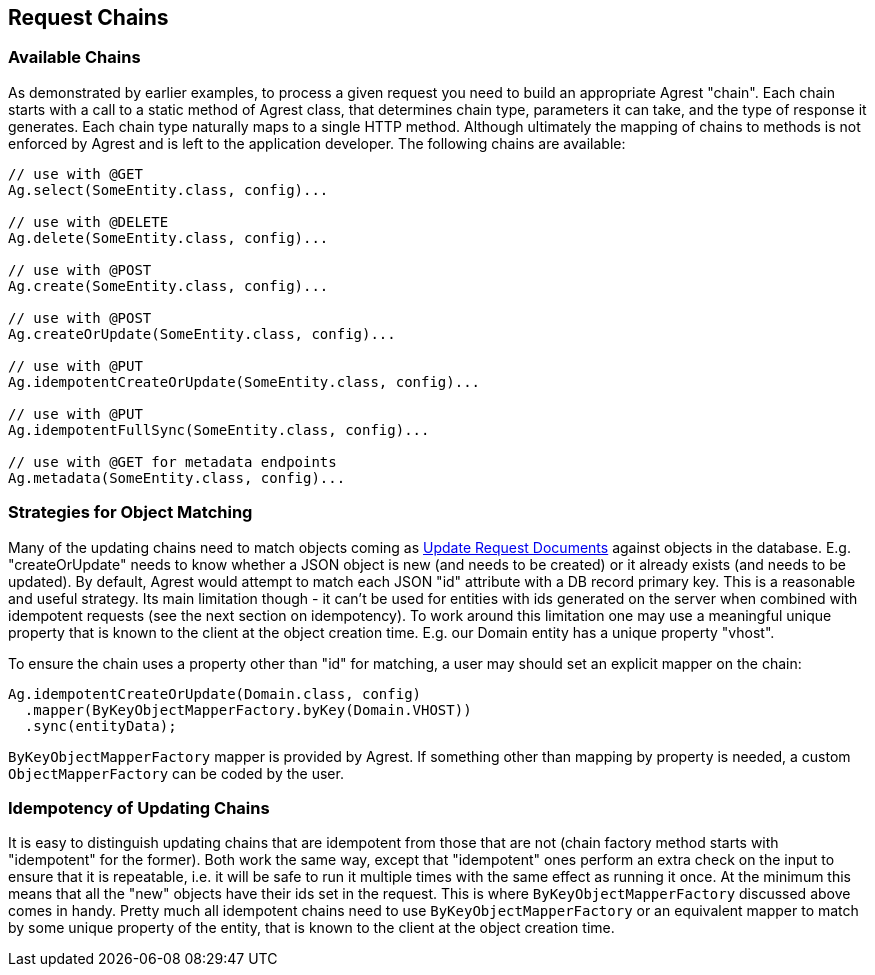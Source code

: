 == Request Chains

=== Available Chains

As demonstrated by earlier examples, to process a given request you need to build an
appropriate Agrest "chain". Each chain starts with a call to a static method of Agrest
class, that determines chain type, parameters it can take, and the type of response it
generates. Each chain type naturally maps to a single HTTP method. Although ultimately the
mapping of chains to methods is not enforced by Agrest and is left to the application
developer. The following chains are available:

[source, Java]
----
// use with @GET
Ag.select(SomeEntity.class, config)...

// use with @DELETE
Ag.delete(SomeEntity.class, config)...

// use with @POST
Ag.create(SomeEntity.class, config)...

// use with @POST
Ag.createOrUpdate(SomeEntity.class, config)...

// use with @PUT
Ag.idempotentCreateOrUpdate(SomeEntity.class, config)...

// use with @PUT
Ag.idempotentFullSync(SomeEntity.class, config)...

// use with @GET for metadata endpoints
Ag.metadata(SomeEntity.class, config)...
----


=== Strategies for Object Matching

Many of the updating chains need to match objects coming as link:/protocol#update-request[Update Request Documents] against
objects in the database. E.g. "createOrUpdate" needs to know whether a JSON object is new (and needs to be created)
or it already exists (and needs to be updated). By default, Agrest would attempt to match each JSON
"id" attribute with a DB record primary key. This is a reasonable and useful strategy. Its
main limitation though - it can't be used for entities with ids generated on the server when
combined with idempotent requests (see the next section on idempotency). To work around this
limitation one may use a meaningful unique property that is known to the client at the object
creation time. E.g. our Domain entity has a unique property "vhost".

To ensure the chain uses a property other than "id" for matching, a user may should set an
explicit mapper on the chain:

[source, Java]
----
Ag.idempotentCreateOrUpdate(Domain.class, config)
  .mapper(ByKeyObjectMapperFactory.byKey(Domain.VHOST))
  .sync(entityData);
----

`ByKeyObjectMapperFactory` mapper is provided by Agrest. If something other than mapping by property is needed, a
custom `ObjectMapperFactory` can be coded by the user.

=== Idempotency of Updating Chains

It is easy to distinguish updating chains that are idempotent from those that are not
(chain factory method starts with "idempotent" for the former). Both work the same way, except
that "idempotent" ones perform an extra check on the input to ensure that it is repeatable,
i.e. it will be safe to run it multiple times with the same effect as running it once. At the
minimum this means that all the "new" objects have their ids set in the request. This is where
`ByKeyObjectMapperFactory` discussed above comes in handy. Pretty much all
idempotent chains need to use `ByKeyObjectMapperFactory` or an equivalent mapper to
match by some unique property of the entity, that is known to the client at the object
creation time.